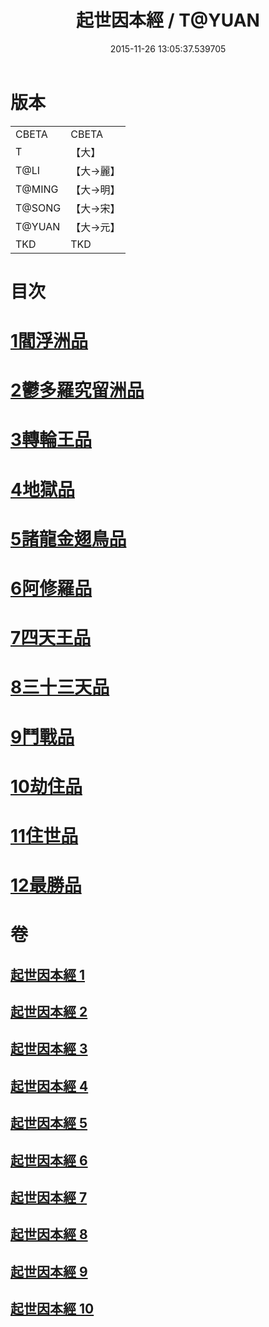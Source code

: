 #+TITLE: 起世因本經 / T@YUAN
#+DATE: 2015-11-26 13:05:37.539705
* 版本
 |     CBETA|CBETA   |
 |         T|【大】     |
 |      T@LI|【大→麗】   |
 |    T@MING|【大→明】   |
 |    T@SONG|【大→宋】   |
 |    T@YUAN|【大→元】   |
 |       TKD|TKD     |

* 目次
* [[file:KR6a0025_001.txt::001-0365a15][1閻浮洲品]]
* [[file:KR6a0025_001.txt::0369a22][2鬱多羅究留洲品]]
* [[file:KR6a0025_002.txt::0372b7][3轉輪王品]]
* [[file:KR6a0025_002.txt::0375c13][4地獄品]]
* [[file:KR6a0025_005.txt::005-0387b12][5諸龍金翅鳥品]]
* [[file:KR6a0025_005.txt::0390c28][6阿修羅品]]
* [[file:KR6a0025_006.txt::0394c15][7四天王品]]
* [[file:KR6a0025_006.txt::0396a7][8三十三天品]]
* [[file:KR6a0025_008.txt::0404c23][9鬥戰品]]
* [[file:KR6a0025_009.txt::009-0408b24][10劫住品]]
* [[file:KR6a0025_009.txt::0409b15][11住世品]]
* [[file:KR6a0025_009.txt::0413a28][12最勝品]]
* 卷
** [[file:KR6a0025_001.txt][起世因本經 1]]
** [[file:KR6a0025_002.txt][起世因本經 2]]
** [[file:KR6a0025_003.txt][起世因本經 3]]
** [[file:KR6a0025_004.txt][起世因本經 4]]
** [[file:KR6a0025_005.txt][起世因本經 5]]
** [[file:KR6a0025_006.txt][起世因本經 6]]
** [[file:KR6a0025_007.txt][起世因本經 7]]
** [[file:KR6a0025_008.txt][起世因本經 8]]
** [[file:KR6a0025_009.txt][起世因本經 9]]
** [[file:KR6a0025_010.txt][起世因本經 10]]
